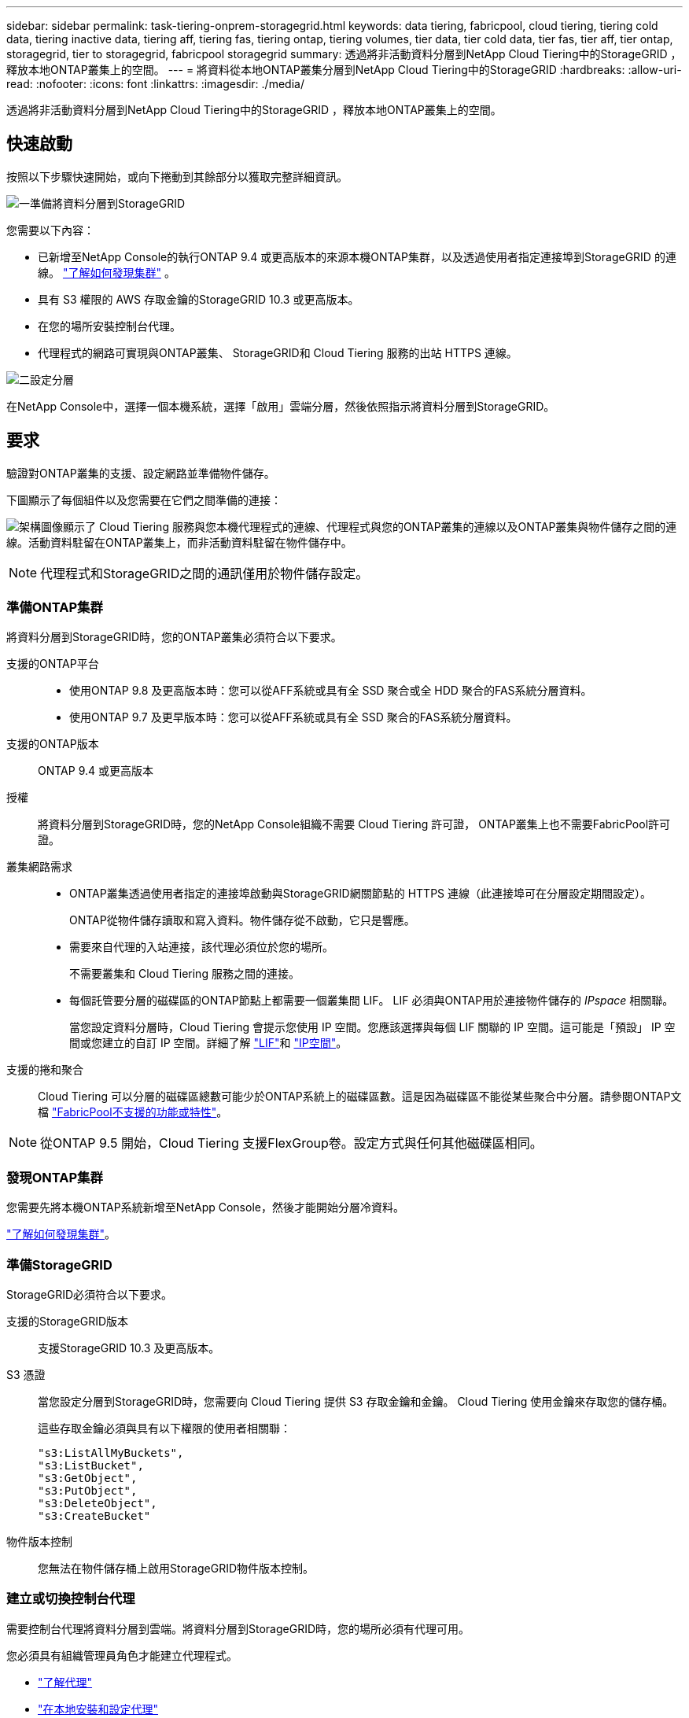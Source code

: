 ---
sidebar: sidebar 
permalink: task-tiering-onprem-storagegrid.html 
keywords: data tiering, fabricpool, cloud tiering, tiering cold data, tiering inactive data, tiering aff, tiering fas, tiering ontap, tiering volumes, tier data, tier cold data, tier fas, tier aff, tier ontap, storagegrid, tier to storagegrid, fabricpool storagegrid 
summary: 透過將非活動資料分層到NetApp Cloud Tiering中的StorageGRID ，釋放本地ONTAP叢集上的空間。 
---
= 將資料從本地ONTAP叢集分層到NetApp Cloud Tiering中的StorageGRID
:hardbreaks:
:allow-uri-read: 
:nofooter: 
:icons: font
:linkattrs: 
:imagesdir: ./media/


[role="lead"]
透過將非活動資料分層到NetApp Cloud Tiering中的StorageGRID ，釋放本地ONTAP叢集上的空間。



== 快速啟動

按照以下步驟快速開始，或向下捲動到其餘部分以獲取完整詳細資訊。

.image:https://raw.githubusercontent.com/NetAppDocs/common/main/media/number-1.png["一"]準備將資料分層到StorageGRID
[role="quick-margin-para"]
您需要以下內容：

[role="quick-margin-list"]
* 已新增至NetApp Console的執行ONTAP 9.4 或更高版本的來源本機ONTAP集群，以及透過使用者指定連接埠到StorageGRID 的連線。 https://docs.netapp.com/us-en/bluexp-ontap-onprem/task-discovering-ontap.html["了解如何發現集群"^] 。
* 具有 S3 權限的 AWS 存取金鑰的StorageGRID 10.3 或更高版本。
* 在您的場所安裝控制台代理。
* 代理程式的網路可實現與ONTAP叢集、 StorageGRID和 Cloud Tiering 服務的出站 HTTPS 連線。


.image:https://raw.githubusercontent.com/NetAppDocs/common/main/media/number-2.png["二"]設定分層
[role="quick-margin-para"]
在NetApp Console中，選擇一個本機系統，選擇「啟用」雲端分層，然後依照指示將資料分層到StorageGRID。



== 要求

驗證對ONTAP叢集的支援、設定網路並準備物件儲存。

下圖顯示了每個組件以及您需要在它們之間準備的連接：

image:diagram_cloud_tiering_storagegrid.png["架構圖像顯示了 Cloud Tiering 服務與您本機代理程式的連線、代理程式與您的ONTAP叢集的連線以及ONTAP叢集與物件儲存之間的連線。活動資料駐留在ONTAP叢集上，而非活動資料駐留在物件儲存中。"]


NOTE: 代理程式和StorageGRID之間的通訊僅用於物件儲存設定。



=== 準備ONTAP集群

將資料分層到StorageGRID時，您的ONTAP叢集必須符合以下要求。

支援的ONTAP平台::
+
--
* 使用ONTAP 9.8 及更高版本時：您可以從AFF系統或具有全 SSD 聚合或全 HDD 聚合的FAS系統分層資料。
* 使用ONTAP 9.7 及更早版本時：您可以從AFF系統或具有全 SSD 聚合的FAS系統分層資料。


--
支援的ONTAP版本:: ONTAP 9.4 或更高版本
授權:: 將資料分層到StorageGRID時，您的NetApp Console組織不需要 Cloud Tiering 許可證， ONTAP叢集上也不需要FabricPool許可證。
叢集網路需求::
+
--
* ONTAP叢集透過使用者指定的連接埠啟動與StorageGRID網關節點的 HTTPS 連線（此連接埠可在分層設定期間設定）。
+
ONTAP從物件儲存讀取和寫入資料。物件儲存從不啟動，它只是響應。

* 需要來自代理的入站連接，該代理必須位於您的場所。
+
不需要叢集和 Cloud Tiering 服務之間的連接。

* 每個託管要分層的磁碟區的ONTAP節點上都需要一個叢集間 LIF。  LIF 必須與ONTAP用於連接物件儲存的 _IPspace_ 相關聯。
+
當您設定資料分層時，Cloud Tiering 會提示您使用 IP 空間。您應該選擇與每個 LIF 關聯的 IP 空間。這可能是「預設」 IP 空間或您建立的自訂 IP 空間。詳細了解 https://docs.netapp.com/us-en/ontap/networking/create_a_lif.html["LIF"^]和 https://docs.netapp.com/us-en/ontap/networking/standard_properties_of_ipspaces.html["IP空間"^]。



--
支援的捲和聚合:: Cloud Tiering 可以分層的磁碟區總數可能少於ONTAP系統上的磁碟區數。這是因為磁碟區不能從某些聚合中分層。請參閱ONTAP文檔 https://docs.netapp.com/us-en/ontap/fabricpool/requirements-concept.html#functionality-or-features-not-supported-by-fabricpool["FabricPool不支援的功能或特性"^]。



NOTE: 從ONTAP 9.5 開始，Cloud Tiering 支援FlexGroup卷。設定方式與任何其他磁碟區相同。



=== 發現ONTAP集群

您需要先將本機ONTAP系統新增至NetApp Console，然後才能開始分層冷資料。

https://docs.netapp.com/us-en/bluexp-ontap-onprem/task-discovering-ontap.html["了解如何發現集群"^]。



=== 準備StorageGRID

StorageGRID必須符合以下要求。

支援的StorageGRID版本:: 支援StorageGRID 10.3 及更高版本。
S3 憑證:: 當您設定分層到StorageGRID時，您需要向 Cloud Tiering 提供 S3 存取金鑰和金鑰。  Cloud Tiering 使用金鑰來存取您的儲存桶。
+
--
這些存取金鑰必須與具有以下權限的使用者相關聯：

[source, json]
----
"s3:ListAllMyBuckets",
"s3:ListBucket",
"s3:GetObject",
"s3:PutObject",
"s3:DeleteObject",
"s3:CreateBucket"
----
--
物件版本控制:: 您無法在物件儲存桶上啟用StorageGRID物件版本控制。




=== 建立或切換控制台代理

需要控制台代理將資料分層到雲端。將資料分層到StorageGRID時，您的場所必須有代理可用。

您必須具有組織管理員角色才能建立代理程式。

* https://docs.netapp.com/us-en/bluexp-setup-admin/concept-connectors.html["了解代理"^]
* https://docs.netapp.com/us-en/bluexp-setup-admin/task-install-connector-on-prem.html["在本地安裝和設定代理"^]
* https://docs.netapp.com/us-en/bluexp-setup-admin/task-manage-multiple-connectors.html#switch-between-connectors["在代理之間切換"^]




=== 為控制台代理準備網絡

確保代理程式具有所需的網路連線。

.步驟
. 確保安裝代理程式的網路啟用以下連線：
+
** 透過連接埠 443 建立到 Cloud Tiering 服務的 HTTPS 連接(https://docs.netapp.com/us-en/bluexp-setup-admin/task-set-up-networking-on-prem.html#endpoints-contacted-for-day-to-day-operations["查看端點列表"^]）
** 透過連接埠 443 建立到StorageGRID系統的 HTTPS 連接
** 透過連接埠 443 建立到ONTAP叢集管理 LIF 的 HTTPS 連接






== 將第一個叢集中的非活動資料分層到StorageGRID

準備好環境後，開始從第一個叢集中分層非活動資料。

.你需要什麼
* https://docs.netapp.com/us-en/bluexp-ontap-onprem/task-discovering-ontap.html["新增到NetApp Console的本機系統"^]。
* StorageGRID網關節點的 FQDN 以及將用於 HTTPS 通訊的連接埠。
* 具有所需 S3 權限的 AWS 存取金鑰。


.步驟
. 選擇本地ONTAP系統。
. 點擊右側面板中的“啟用雲端分層”****。
+
如果StorageGRID分層目標是作為NetApp Console中的系統存在，則可以將叢集拖曳到StorageGRID系統上以啟動設定精靈。

+
image:screenshot_setup_tiering_onprem.png["螢幕截圖顯示了選擇本地ONTAP系統後螢幕右側出現的「設定分層」選項。"]

. *定義物件儲存名稱*：輸入此物件儲存的名稱。它必須與您可能在此叢集上與聚合一起使用的任何其他物件儲存不同。
. *選擇提供者*：選擇* StorageGRID*並選擇*繼續*。
. *選擇提供者*：選擇* StorageGRID*並選擇*繼續*。
. 完成*建立物件儲存*頁面上的步驟：
+
.. *伺服器*：輸入StorageGRID網關節點的 FQDN、 ONTAP應使用 HTTPS 與StorageGRID進行通訊的端口，以及具有所需 S3 權限的帳戶的存取金鑰和金鑰。
.. *Bucket*：新增一個新的 bucket 或選擇一個以前綴 _fabric-pool_ 開頭的現有 bucket，然後選擇 *Continue*。
.. *Bucket*：新增一個新的 bucket 或選擇一個以前綴 _fabric-pool_ 開頭的現有 bucket，然後選擇 *Continue*。
+
需要 _fabric-pool_ 前綴，因為代理程式的 IAM 策略允許實例對以該精確前綴命名的儲存桶執行 S3 操作。例如，您可以將 S3 儲存桶命名為 _fabric-pool-AFF1_，其中 AFF1 是叢集的名稱。

.. *叢集網路*：選擇ONTAP套用於連接物件儲存的 IP 空間，然後選擇*繼續*。
.. *叢集網路*：選擇ONTAP套用於連接物件儲存的 IP 空間，然後選擇*繼續*。
+
選擇正確的 IP 空間可確保 Cloud Tiering 可以建立從ONTAP到StorageGRID物件儲存的連線。

+
您也可以透過定義「最大傳輸速率」來設定可用於將非活動資料上傳到物件儲存的網路頻寬。選擇*Limited*單選按鈕並輸入可使用的最大頻寬，或選擇*Unlimited*表示沒有限制。



. 在「Tier Volumes」頁面上，選擇要設定分層的磁碟區並啟動「Tiering Policy」頁面：
+
** 若要選取所有捲，請選取標題行中的複選框（image:button_backup_all_volumes.png[""] ) 並選擇 *配置磁碟區*。
** 若要選擇多個卷，請選取每個卷對應的複選框（image:button_backup_1_volume.png[""] ) 並選擇 *配置磁碟區*。
** 若要選擇單一卷，請選擇行（或image:screenshot_edit_icon.gif["編輯鉛筆圖標"]圖示）來表示音量。
** 若要選取所有捲，請選取標題行中的複選框（image:button_backup_all_volumes.png[""] ) 並選擇 *配置磁碟區*。
** 若要選擇多個卷，請選取每個卷對應的複選框（image:button_backup_1_volume.png[""] ) 並選擇 *配置磁碟區*。
** 若要選擇單一卷，請選擇行（或image:screenshot_edit_icon.gif["編輯鉛筆圖標"]圖示）來表示音量。
+
image:screenshot_tiering_initial_volumes.png["螢幕截圖顯示如何選擇單一磁碟區、多個磁碟區或所有磁碟區以及修改選定磁碟區按鈕。"]



. 在「分層策略」對話方塊中，選擇分層策略，選擇性地調整所選卷的冷卻天數，然後選擇「應用」。
. 在「分層策略」對話方塊中，選擇分層策略，選擇性地調整所選卷的冷卻天數，然後選擇「應用」。
+
link:concept-cloud-tiering.html#volume-tiering-policies["了解有關容量分層策略和冷卻天數的更多信息"]。

+
image:screenshot_tiering_initial_policy_settings.png["顯示可設定分層策略設定的螢幕截圖。"]



.下一步是什麼？
您可以查看有關集群上活動和非活動資料的資訊。link:task-managing-tiering.html["了解有關管理分層設定的更多信息"] 。

如果您希望將資料從叢集上的某些聚合分層到不同的物件存儲，您還可以建立額外的物件儲存。或者，如果您打算使用FabricPool Mirroring，將分層資料複製到其他物件儲存。link:task-managing-object-storage.html["了解有關管理對象存儲的更多信息"] 。
